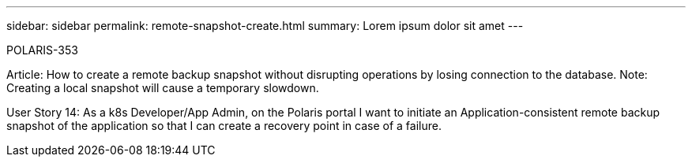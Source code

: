 ---
sidebar: sidebar
permalink: remote-snapshot-create.html
summary: Lorem ipsum dolor sit amet
---

POLARIS-353

Article: How to create a remote backup snapshot without disrupting operations by losing connection to the database. Note: Creating a local snapshot will cause a temporary slowdown.

User Story 14: As a k8s Developer/App Admin, on the Polaris portal I want to initiate an Application-consistent remote backup snapshot of the application so that I can create a recovery point in case of a failure.
